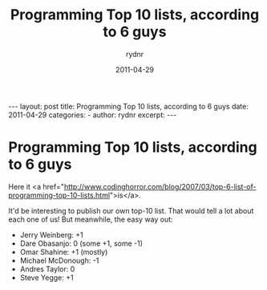 #+BEGIN_HTML
---
layout: post
title: Programming Top 10 lists, according to 6 guys
date: 2011-04-29
categories: 
- 
author: rydnr
excerpt: 
---
#+END_HTML
#+STARTUP: showall
#+STARTUP: hidestars
#+OPTIONS: H:2 num:nil tags:nil toc:nil timestamps:t
#+LAYOUT: post
#+AUTHOR: rydnr
#+DATE: 2011-04-29
#+TITLE: Programming Top 10 lists, according to 6 guys
#+DESCRIPTION: 
#+KEYWORDS: 
:PROPERTIES:
:ON: 2011-04-29
:END:
* Programming Top 10 lists, according to 6 guys

Here it <a href="http://www.codinghorror.com/blog/2007/03/top-6-list-of-programming-top-10-lists.html">is</a>.

It'd be interesting to publish our own top-10 list. That would tell a lot about each one of us!
But meanwhile, the easy way out:

- Jerry Weinberg: +1
- Dare Obasanjo: 0 (some +1, some -1)
- Omar Shahine: +1 (mostly)
- Michael McDonough: -1
- Andres Taylor: 0
- Steve Yegge: +1
